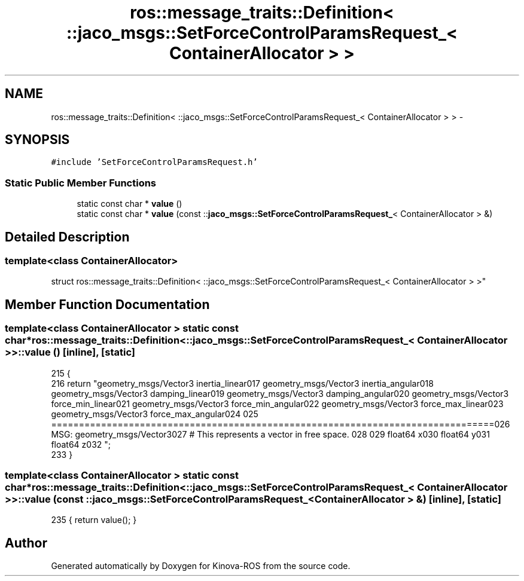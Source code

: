 .TH "ros::message_traits::Definition< ::jaco_msgs::SetForceControlParamsRequest_< ContainerAllocator > >" 3 "Thu Mar 3 2016" "Version 1.0.1" "Kinova-ROS" \" -*- nroff -*-
.ad l
.nh
.SH NAME
ros::message_traits::Definition< ::jaco_msgs::SetForceControlParamsRequest_< ContainerAllocator > > \- 
.SH SYNOPSIS
.br
.PP
.PP
\fC#include 'SetForceControlParamsRequest\&.h'\fP
.SS "Static Public Member Functions"

.in +1c
.ti -1c
.RI "static const char * \fBvalue\fP ()"
.br
.ti -1c
.RI "static const char * \fBvalue\fP (const ::\fBjaco_msgs::SetForceControlParamsRequest_\fP< ContainerAllocator > &)"
.br
.in -1c
.SH "Detailed Description"
.PP 

.SS "template<class ContainerAllocator>
.br
struct ros::message_traits::Definition< ::jaco_msgs::SetForceControlParamsRequest_< ContainerAllocator > >"

.SH "Member Function Documentation"
.PP 
.SS "template<class ContainerAllocator > static const char* ros::message_traits::Definition< ::\fBjaco_msgs::SetForceControlParamsRequest_\fP< ContainerAllocator > >::value ()\fC [inline]\fP, \fC [static]\fP"

.PP
.nf
215   {
216     return "geometry_msgs/Vector3 inertia_linear\n\
217 geometry_msgs/Vector3 inertia_angular\n\
218 geometry_msgs/Vector3 damping_linear\n\
219 geometry_msgs/Vector3 damping_angular\n\
220 geometry_msgs/Vector3 force_min_linear\n\
221 geometry_msgs/Vector3 force_min_angular\n\
222 geometry_msgs/Vector3 force_max_linear\n\
223 geometry_msgs/Vector3 force_max_angular\n\
224 \n\
225 ================================================================================\n\
226 MSG: geometry_msgs/Vector3\n\
227 # This represents a vector in free space\&. \n\
228 \n\
229 float64 x\n\
230 float64 y\n\
231 float64 z\n\
232 ";
233   }
.fi
.SS "template<class ContainerAllocator > static const char* ros::message_traits::Definition< ::\fBjaco_msgs::SetForceControlParamsRequest_\fP< ContainerAllocator > >::value (const ::\fBjaco_msgs::SetForceControlParamsRequest_\fP< ContainerAllocator > &)\fC [inline]\fP, \fC [static]\fP"

.PP
.nf
235 { return value(); }
.fi


.SH "Author"
.PP 
Generated automatically by Doxygen for Kinova-ROS from the source code\&.
